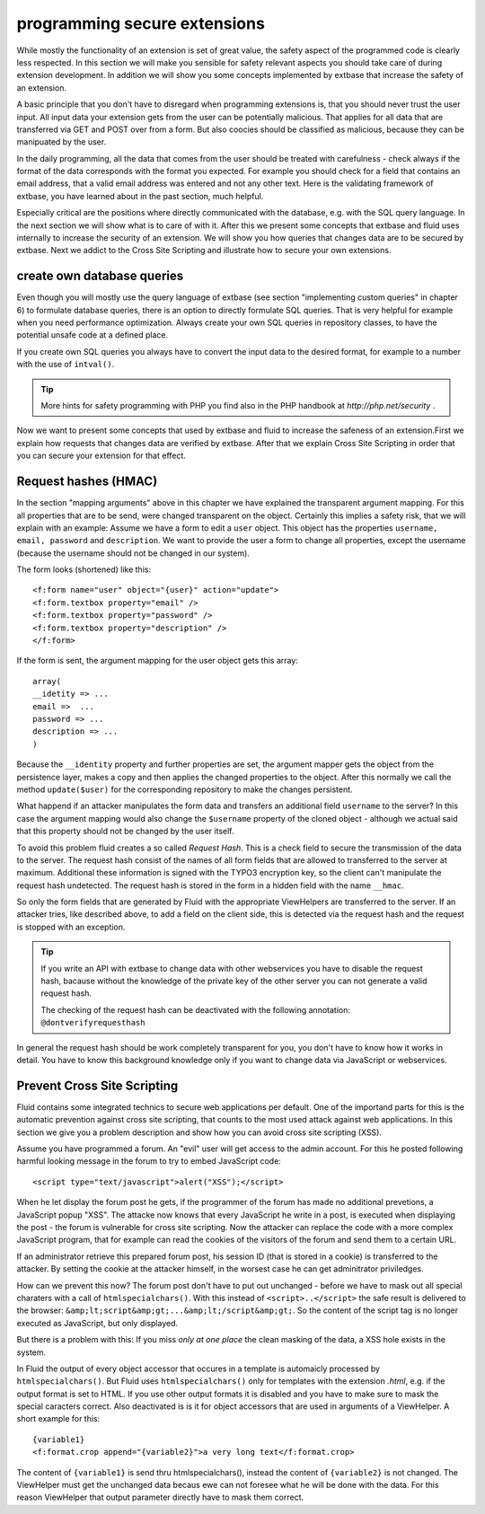 programming secure extensions
================================================

While mostly the functionality of an extension is set of great value,
the safety aspect of the programmed code is clearly less respected. In this
section we will make you sensible for safety relevant aspects you should
take care of during extension development. In addition we will show you some
concepts implemented by extbase that increase the safety of an
extension.

A basic principle that you don't have to disregard when programming
extensions is, that you should never trust the user input. All input data
your extension gets from the user can be potentially malicious. That applies
for all data that are transferred via GET and POST over from a form. But
also coocies should be classified as malicious, because they can be
manipuated by the user.

In the daily programming, all the data that comes from the user should
be treated with carefulness - check always if the format of the data
corresponds with the format you expected. For example you should check for a
field that contains an email address, that a valid email address was entered
and not any other text. Here is the validating framework of extbase, you
have learned about in the past section, much helpful.

Especially critical are the positions where directly communicated with
the database, e.g. with the SQL query language. In the next section we will
show what is to care of with it. After this we present some concepts that
extbase and fluid uses internally to increase the security of an extension.
We will show you how queries that changes data are to be secured by extbase.
Next we addict to the Cross Site Scripting and illustrate how to secure your
own extensions.


create own database queries
-------------------------------------------------

Even though you will mostly use the query language of extbase (see
section "implementing custom queries" in chapter 6) to formulate database
queries, there is an option to directly formulate SQL queries. That is
very helpful for example when you need performance optimization. Always
create your own SQL queries in repository classes, to have the potential
unsafe code at a defined place.

If you create own SQL queries you always have to convert the input
data to the desired format, for example to a number with the use of
``intval()``.

.. tip::

	More hints for safety programming with PHP you find also in the PHP handbook at 
	*http://php.net/security*
	.

Now we want to present some concepts that used by extbase and fluid
to increase the safeness of an extension.First we explain how requests
that changes data are verified by extbase. After that we explain Cross
Site Scripting in order that you can secure your extension for that
effect.



Request hashes (HMAC)
-------------------------------------------------

In the section "mapping arguments" above in this chapter we have
explained the transparent argument mapping. For this all properties that
are to be send, were changed transparent on the object. Certainly this
implies a safety risk, that we will explain with an example: Assume we
have a form to edit a ``user`` object. This object has the
properties ``username, email, password`` and
``description``. We want to provide the user a form to change all
properties, except the username (because the username should not be
changed in our system).

The form looks (shortened) like this::

	<f:form name="user" object="{user}" action="update">
	<f:form.textbox property="email" />
	<f:form.textbox property="password" />
	<f:form.textbox property="description" />
	</f:form>

If the form is sent, the argument mapping for the user object gets
this array::

	array(
	__idetity => ...
	email =>  ...
	password => ...
	description => ...
	)

Because the ``__identity`` property and further properties
are set, the argument mapper gets the object from the persistence layer,
makes a copy and then applies the changed properties to the object. After
this normally we call the method ``update($user)`` for the
corresponding repository to make the changes persistent.

What happend if an attacker manipulates the form data and transfers
an additional field ``username`` to the server? In this case the
argument mapping would also change the ``$username`` property of
the cloned object - although we actual said that this property should not
be changed by the user itself.

To avoid this problem fluid creates a so called *Request
Hash*. This is a check field to secure the transmission of the
data to the server. The request hash consist of the names of all form
fields that are allowed to transferred to the server at maximum.
Additional these information is signed with the TYPO3 encryption key, so
the client can't manipulate the request hash undetected. The request hash
is stored in the form in a hidden field with the name
``__hmac``.

So only the form fields that are generated by Fluid with the
appropriate ViewHelpers are transferred to the server. If an attacker
tries, like described above, to add a field on the client side, this is
detected via the request hash and the request is stopped with an
exception.

.. tip::

  If you write an API with extbase to change data with other
  webservices you have to disable the request hash, bacause without the
  knowledge of the private key of the other server you can not generate a
  valid request hash.

  The checking of the request hash can be deactivated with the
  following annotation: ``@dontverifyrequesthash``

In general the request hash should be work completely transparent
for you, you don't have to know how it works in detail. You have to know
this background knowledge only if you want to change data via JavaScript
or webservices.



Prevent Cross Site Scripting
-------------------------------------------------

Fluid contains some integrated technics to secure web applications
per default. One of the importand parts for this is the automatic
prevention against cross site scripting, that counts to the most used
attack against web applications. In this section we give you a problem
description and show how you can avoid cross site scripting (XSS).

Assume you have programmed a forum. An "evil" user will get access
to the admin account. For this he posted following harmful looking message
in the forum to try to embed JavaScript code::

	<script type="text/javascript">alert("XSS");</script>

When he let display the forum post he gets, if the programmer of the
forum has made no additional prevetions, a JavaScript popup "XSS". The
attacke now knows that every JavaScript he write in a post, is executed
when displaying the post - the forum is vulnerable for cross site
scripting. Now the attacker can replace the code with a more complex
JavaScript program, that for example can read the cookies of the visitors
of the forum and send them to a certain URL.

If an administrator retrieve this prepared forum post, his session
ID (that is stored in a cookie) is transferred to the attacker. By setting
the cookie at the attacker himself, in the worsest case he can get
adminitrator priviledges.

How can we prevent this now? The forum post don't have to put out
unchanged - before we have to mask out all special charaters with a call
of ``htmlspecialchars()``. With this instead of
``<script>..</script>`` the safe result is delivered
to the browser:
``&amp;lt;script&amp;gt;...&amp;lt;/script&amp;gt;``. So the
content of the script tag is no longer executed as JavaScript, but only
displayed.

But there is a problem with this: If you miss *only at one
place* the clean masking of the data, a XSS hole exists in the
system.

In Fluid the output of every object accessor that occures in a
template is automaicly processed by ``htmlspecialchars()``. But
Fluid uses ``htmlspecialchars()`` only for templates with the
extension *.html*, e.g. if the output format is set to
HTML. If you use other output formats it is disabled and you have to make
sure to mask the special caracters correct. Also deactivated is is it for
object accessors that are used in arguments of a ViewHelper. A short
example for this::

	{variable1}
	<f:format.crop append="{variable2}">a very long text</f:format.crop>

The content of ``{variable1}`` is send thru
htmlspecialchars(), instead the content of ``{variable2}`` is not
changed. The ViewHelper must get the unchanged data becaus ewe can not
foresee what he will be done with the data. For this reason ViewHelper
that output parameter directly have to mask them correct.


